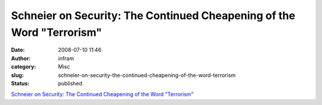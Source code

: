 Schneier on Security: The Continued Cheapening of the Word "Terrorism"
######################################################################
:date: 2008-07-10 11:46
:author: infram
:category: Misc
:slug: schneier-on-security-the-continued-cheapening-of-the-word-terrorism
:status: published

`Schneier on Security: The Continued Cheapening of the Word
"Terrorism" <http://www.schneier.com/blog/archives/2008/07/the_continued_c.html>`__
